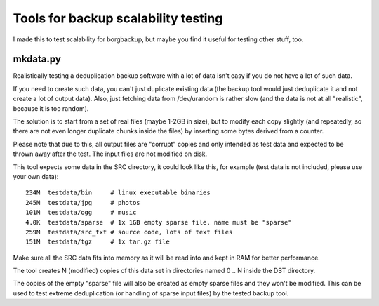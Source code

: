 Tools for backup scalability testing
====================================

I made this to test scalability for borgbackup, but maybe you find it useful
for testing other stuff, too.

mkdata.py
---------

Realistically testing a deduplication backup software with a lot of data isn't
easy if you do not have a lot of such data.

If you need to create such data, you can't just duplicate existing data (the
backup tool would just deduplicate it and not create a lot of output data).
Also, just fetching data from /dev/urandom is rather slow (and the data is not
at all "realistic", because it is too random).

The solution is to start from a set of real files (maybe 1-2GB in size), but
to modify each copy slightly (and repeatedly, so there are not even longer
duplicate chunks inside the files) by inserting some bytes derived from a
counter.

Please note that due to this, all output files are "corrupt" copies and
only intended as test data and expected to be thrown away after the test.
The input files are not modified on disk.

This tool expects some data in the SRC directory, it could look like
this, for example (test data is not included, please use your own data):

::

    234M  testdata/bin     # linux executable binaries
    245M  testdata/jpg     # photos
    101M  testdata/ogg     # music
    4.0K  testdata/sparse  # 1x 1GB empty sparse file, name must be "sparse"
    259M  testdata/src_txt # source code, lots of text files
    151M  testdata/tgz     # 1x tar.gz file


Make sure all the SRC data fits into memory as it will be read into and kept
in RAM for better performance.

The tool creates N (modified) copies of this data set in directories named
0 .. N inside the DST directory.

The copies of the empty "sparse" file will also be created as empty sparse
files and they won't be modified. This can be used to test extreme
deduplication (or handling of sparse input files) by the tested backup tool.

